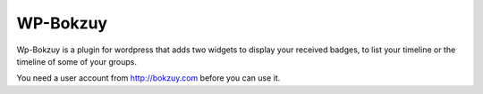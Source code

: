 WP-Bokzuy
=========

Wp-Bokzuy is a plugin for wordpress that adds two widgets to display your received badges, to list your timeline or the timeline of some of your groups.

You need a user account from http://bokzuy.com before you can use it.
